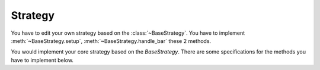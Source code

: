 =========
Strategy
=========

You have to edit your own strategy based on the :class:`~BaseStrategy`.
You have to implement :meth:`~BaseStrategy.setup`,
:meth:`~BaseStrategy.handle_bar` these 2 methods.

.. class:: BaseStrategy

    You would implement your core strategy based on the `BaseStrategy`.
    There are some specifications for the methods you have to implement below.

    .. py:attribute:: context

        It is the :class:`~Context` object of the whole strategy. It store
        everything of the strategy.

    .. comethod:: setup(self)

        The framework would trigger the `setup` method in the very first
        place. You can setup all the stuffs need for the strategy. This
        method would only trigger **one time**.

    .. comethod:: handle_bar(self)

        The strategy would trigger the handler_bar method according to the
        :attr:`~Setting.FREQUENCY` of your setting. It is a time based
        strategy trigger method.

